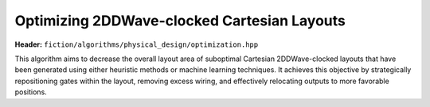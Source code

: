 .. _post_layout_optimization:

Optimizing 2DDWave-clocked Cartesian Layouts
--------------------------------------------

**Header:** ``fiction/algorithms/physical_design/optimization.hpp``

This algorithm aims to decrease the overall layout area of suboptimal Cartesian 2DDWave-clocked layouts that have been
generated using either heuristic methods or machine learning techniques.
It achieves this objective by strategically repositioning gates within the layout, removing excess wiring, and
effectively relocating outputs to more favorable positions.

.. doxygenfunction:: fiction::post_layout_optimization
